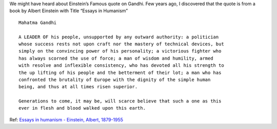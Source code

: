 .. title: Mahatma Gandhi
.. slug: mahatma-gandhi
.. date: 2020-10-02 15:25:09 UTC-07:00
.. tags:
.. category:
.. link:
.. description:
.. type: text

We might have heard about Einstein’s Famous quote on Gandhi. Few years ago, I
discovered that the quote is from a book by Albert Einstein with Title “Essays
in Humanism”

::

    Mahatma Gandhi

    A LEADER OF his people, unsupported by any outward authority: a politician
    whose success rests not upon craft nor the mastery of technical devices, but
    simply on the convincing power of his personality; a victorious fighter who
    has always scorned the use of force; a man of wisdom and humility, armed
    with resolve and inflexible consistency, who has devoted all his strength to
    the up lifting of his people and the betterment of their lot; a man who has
    confronted the brutality of Europe with the dignity of the simple human
    being, and thus at all times risen superior.

    Generations to come, it may be, will scarce believe that such a one as this
    ever in flesh and blood walked upon this earth.

Ref: `Essays in humanism - Einstein, Albert, 1879-1955`_

.. _Essays in humanism - Einstein, Albert, 1879-1955: https://archive.org/details/essaysinhumanism0000eins/page/94/mode/1up?q=Gandhi
